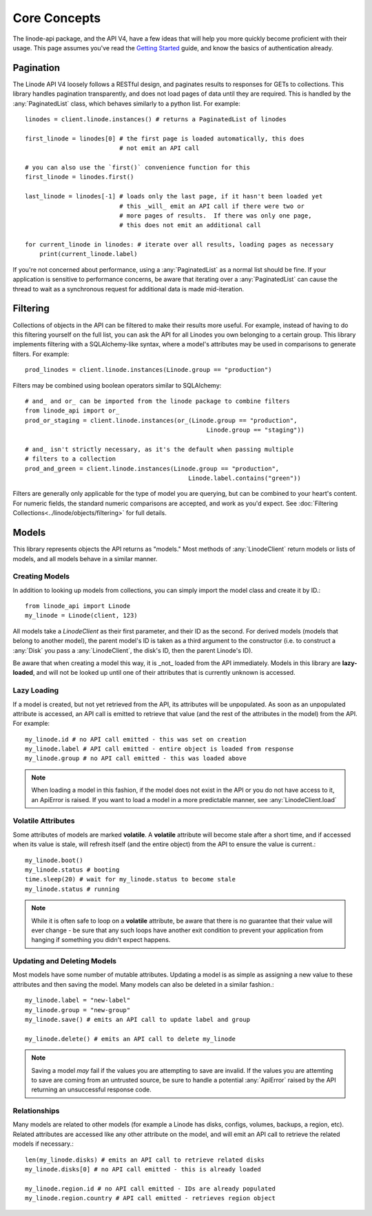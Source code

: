 Core Concepts
=============

.. module:: linode

The linode-api package, and the API V4, have a few ideas that will help you more
quickly become proficient with their usage.  This page assumes you've read the
`Getting Started <getting_started.html>`_ guide, and know the basics of
authentication already.

Pagination
----------

The Linode API V4 loosely follows a RESTful design, and paginates results to
responses for GETs to collections.  This library handles pagination
transparently, and does not load pages of data until they are required.  This
is handled by the :any:`PaginatedList` class, which
behaves similarly to a python list.  For example::

   linodes = client.linode.instances() # returns a PaginatedList of linodes

   first_linode = linodes[0] # the first page is loaded automatically, this does
                             # not emit an API call

   # you can also use the `first()` convenience function for this
   first_linode = linodes.first()

   last_linode = linodes[-1] # loads only the last page, if it hasn't been loaded yet
                             # this _will_ emit an API call if there were two or
                             # more pages of results.  If there was only one page,
                             # this does not emit an additional call

   for current_linode in linodes: # iterate over all results, loading pages as necessary
       print(current_linode.label)

If you're not concerned about performance, using a
:any:`PaginatedList` as a normal list should be fine.  If
your application is sensitive to performance concerns, be aware that iterating
over a :any:`PaginatedList` can cause the thread to wait as a synchronous
request for additional data is made mid-iteration.

Filtering
---------

Collections of objects in the API can be filtered to make their results more
useful.  For example, instead of having to do this filtering yourself on the
full list, you can ask the API for all Linodes you own belonging to a certain
group.  This library implements filtering with a SQLAlchemy-like syntax, where
a model's attributes may be used in comparisons to generate filters.  For
example::

   prod_linodes = client.linode.instances(Linode.group == "production")

Filters may be combined using boolean operators similar to SQLAlchemy::

   # and_ and or_ can be imported from the linode package to combine filters
   from linode_api import or_
   prod_or_staging = client.linode.instances(or_(Linode.group == "production",
                                                     Linode.group == "staging"))

   # and_ isn't strictly necessary, as it's the default when passing multiple
   # filters to a collection
   prod_and_green = client.linode.instances(Linode.group == "production",
                                                Linode.label.contains("green"))

Filters are generally only applicable for the type of model you are querying,
but can be combined to your heart's content.  For numeric fields, the standard
numeric comparisons are accepted, and work as you'd expect.  See
:doc:`Filtering Collections<../linode/objects/filtering>` for full details.

Models
------

This library represents objects the API returns as "models."  Most methods of
:any:`LinodeClient` return models or lists of models, and all models behave
in a similar manner.

Creating Models
^^^^^^^^^^^^^^^

In addition to looking up models from collections, you can simply import the
model class and create it by ID.::

   from linode_api import Linode
   my_linode = Linode(client, 123)

All models take a `LinodeClient` as their first parameter, and their ID as the
second.  For derived models (models that belong to another model), the parent
model's ID is taken as a third argument to the constructor (i.e. to construct
a :any:`Disk` you pass a :any:`LinodeClient`, the disk's ID, then the parent
Linode's ID).

Be aware that when creating a model this way, it is _not_ loaded from the API
immediately.  Models in this library are **lazy-loaded**, and will not be looked
up until one of their attributes that is currently unknown is accessed.

Lazy Loading
^^^^^^^^^^^^

If a model is created, but not yet retrieved from the API, its attributes will be
unpopulated.  As soon as an unpopulated attribute is accessed, an API call is
emitted to retrieve that value (and the rest of the attributes in the model) from
the API.  For example::

   my_linode.id # no API call emitted - this was set on creation 
   my_linode.label # API call emitted - entire object is loaded from response
   my_linode.group # no API call emitted - this was loaded above

.. note::

   When loading a model in this fashion, if the model does not exist in the API
   or you do not have access to it, an ApiError is raised.  If you want to load
   a model in a more predictable manner, see :any:`LinodeClient.load`

Volatile Attributes
^^^^^^^^^^^^^^^^^^^

Some attributes of models are marked **volatile**.  A **volatile** attribute will
become stale after a short time, and if accessed when its value is stale, will
refresh itself (and the entire object) from the API to ensure the value is
current.::

   my_linode.boot()
   my_linode.status # booting
   time.sleep(20) # wait for my_linode.status to become stale
   my_linode.status # running


.. note::

   While it is often safe to loop on a **volatile** attribute, be aware that there is
   no guarantee that their value will ever change - be sure that any such loops
   have another exit condition to prevent your application from hanging if something
   you didn't expect happens.

Updating and Deleting Models
^^^^^^^^^^^^^^^^^^^^^^^^^^^^

Most models have some number of mutable attributes.  Updating a model is as simple
as assigning a new value to these attributes and then saving the model.  Many
models can also be deleted in a similar fashion.::

   my_linode.label = "new-label"
   my_linode.group = "new-group"
   my_linode.save() # emits an API call to update label and group

   my_linode.delete() # emits an API call to delete my_linode

.. note::

   Saving a model *may* fail if the values you are attempting to save are invalid.
   If the values you are attemting to save are coming from an untrusted source,
   be sure to handle a potential :any:`ApiError` raised by the API returning
   an unsuccessful response code.

Relationships
^^^^^^^^^^^^^

Many models are related to other models (for example a Linode has disks, configs,
volumes, backups, a region, etc).  Related attributes are accessed like
any other attribute on the model, and will emit an API call to retrieve the
related models if necessary.::

   len(my_linode.disks) # emits an API call to retrieve related disks
   my_linode.disks[0] # no API call emitted - this is already loaded

   my_linode.region.id # no API call emitted - IDs are already populated
   my_linode.region.country # API call emitted - retrieves region object
